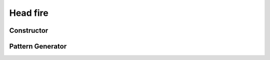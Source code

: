 Head fire
=========

Constructor
-----------

.. autosummary::
    :toctree: api/

    driptorch.firing.Head

Pattern Generator
-----------------

.. autosummary::
    :toctree: api/

    driptorch.firing.Head.generate_pattern
